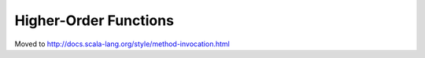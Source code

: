 Higher-Order Functions
~~~~~~~~~~~~~~~~~~~~~~

Moved to http://docs.scala-lang.org/style/method-invocation.html
